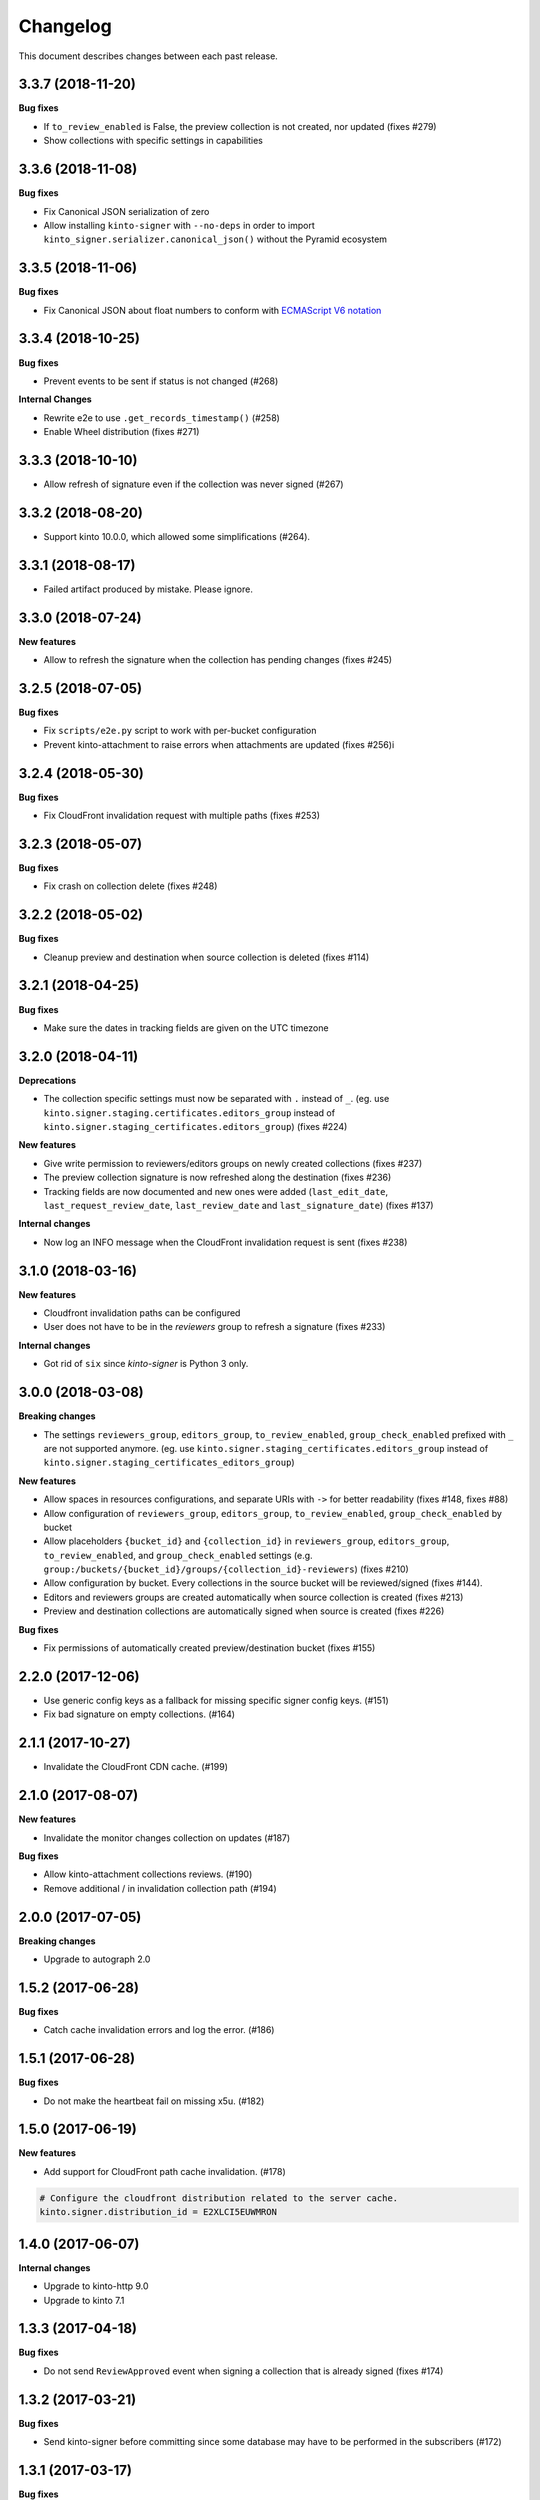 Changelog
=========

This document describes changes between each past release.

3.3.7 (2018-11-20)
------------------

**Bug fixes**

- If ``to_review_enabled`` is False, the preview collection is not created, nor updated (fixes #279)
- Show collections with specific settings in capabilities


3.3.6 (2018-11-08)
------------------

**Bug fixes**

- Fix Canonical JSON serialization of zero
- Allow installing ``kinto-signer`` with ``--no-deps`` in order to import ``kinto_signer.serializer.canonical_json()`` without the Pyramid ecosystem


3.3.5 (2018-11-06)
------------------

**Bug fixes**

- Fix Canonical JSON about float numbers to conform with `ECMAScript V6 notation <https://www.ecma-international.org/ecma-262/6.0/#sec-tostring-applied-to-the-number-type>`_


3.3.4 (2018-10-25)
------------------

**Bug fixes**

- Prevent events to be sent if status is not changed (#268)

**Internal Changes**

- Rewrite e2e to use ``.get_records_timestamp()`` (#258)
- Enable Wheel distribution (fixes #271)


3.3.3 (2018-10-10)
------------------

- Allow refresh of signature even if the collection was never signed (#267)


3.3.2 (2018-08-20)
------------------

- Support kinto 10.0.0, which allowed some simplifications (#264).


3.3.1 (2018-08-17)
------------------

- Failed artifact produced by mistake. Please ignore.


3.3.0 (2018-07-24)
------------------

**New features**

- Allow to refresh the signature when the collection has pending changes (fixes #245)


3.2.5 (2018-07-05)
------------------

**Bug fixes**

- Fix ``scripts/e2e.py`` script to work with per-bucket configuration
- Prevent kinto-attachment to raise errors when attachments are updated (fixes #256)i

3.2.4 (2018-05-30)
------------------

**Bug fixes**

- Fix CloudFront invalidation request with multiple paths (fixes #253)


3.2.3 (2018-05-07)
------------------

**Bug fixes**

- Fix crash on collection delete (fixes #248)


3.2.2 (2018-05-02)
------------------

**Bug fixes**

- Cleanup preview and destination when source collection is deleted (fixes #114)


3.2.1 (2018-04-25)
------------------

**Bug fixes**

- Make sure the dates in tracking fields are given on the UTC timezone


3.2.0 (2018-04-11)
------------------

**Deprecations**

- The collection specific settings must now be separated with ``.`` instead of ``_``.
  (eg. use ``kinto.signer.staging.certificates.editors_group`` instead of ``kinto.signer.staging_certificates.editors_group``) (fixes #224)

**New features**

- Give write permission to reviewers/editors groups on newly created collections (fixes #237)
- The preview collection signature is now refreshed along the destination (fixes #236)
- Tracking fields are now documented and new ones were added (``last_edit_date``, ``last_request_review_date``, ``last_review_date`` and ``last_signature_date``) (fixes #137)

**Internal changes**

- Now log an INFO message when the CloudFront invalidation request is sent (fixes #238)


3.1.0 (2018-03-16)
------------------

**New features**

- Cloudfront invalidation paths can be configured
- User does not have to be in the *reviewers* group to refresh a signature (fixes #233)

**Internal changes**

- Got rid of ``six`` since *kinto-signer* is Python 3 only.


3.0.0 (2018-03-08)
------------------

**Breaking changes**

- The settings ``reviewers_group``, ``editors_group``, ``to_review_enabled``, ``group_check_enabled``
  prefixed with ``_`` are not supported anymore. (eg. use ``kinto.signer.staging_certificates.editors_group``
  instead of ``kinto.signer.staging_certificates_editors_group``)

**New features**

- Allow spaces in resources configurations, and separate URIs with ``->`` for better readability (fixes #148, fixes #88)
- Allow configuration of ``reviewers_group``, ``editors_group``, ``to_review_enabled``, ``group_check_enabled``
  by bucket
- Allow placeholders ``{bucket_id}`` and ``{collection_id}`` in ``reviewers_group``, ``editors_group``,
  ``to_review_enabled``, and ``group_check_enabled`` settings
  (e.g. ``group:/buckets/{bucket_id}/groups/{collection_id}-reviewers``) (fixes #210)
- Allow configuration by bucket. Every collections in the source bucket will be reviewed/signed (fixes #144).
- Editors and reviewers groups are created automatically when source collection is created (fixes #213)
- Preview and destination collections are automatically signed when source is created (fixes #226)

**Bug fixes**

- Fix permissions of automatically created preview/destination bucket (fixes #155)


2.2.0 (2017-12-06)
------------------

- Use generic config keys as a fallback for missing specific signer config keys. (#151)
- Fix bad signature on empty collections. (#164)


2.1.1 (2017-10-27)
------------------

- Invalidate the CloudFront CDN cache. (#199)


2.1.0 (2017-08-07)
------------------

**New features**

- Invalidate the monitor changes collection on updates (#187)

**Bug fixes**

- Allow kinto-attachment collections reviews. (#190)
- Remove additional / in invalidation collection path (#194)


2.0.0 (2017-07-05)
------------------

**Breaking changes**

- Upgrade to autograph 2.0


1.5.2 (2017-06-28)
------------------

**Bug fixes**

- Catch cache invalidation errors and log the error. (#186)


1.5.1 (2017-06-28)
------------------

**Bug fixes**

- Do not make the heartbeat fail on missing x5u. (#182)


1.5.0 (2017-06-19)
------------------

**New features**

- Add support for CloudFront path cache invalidation. (#178)

.. code-block:: ini

    # Configure the cloudfront distribution related to the server cache.
    kinto.signer.distribution_id = E2XLCI5EUWMRON


1.4.0 (2017-06-07)
------------------

**Internal changes**

- Upgrade to kinto-http 9.0
- Upgrade to kinto 7.1


1.3.3 (2017-04-18)
------------------

**Bug fixes**

- Do not send ``ReviewApproved`` event when signing a collection that is already signed (fixes #174)


1.3.2 (2017-03-21)
------------------

**Bug fixes**

- Send kinto-signer before committing since some database may have to be performed
  in the subscribers (#172)


1.3.1 (2017-03-17)
------------------

**Bug fixes**

- Allow ``canonical_json`` to work with iterators. (#167)
- Fixed inconsistencies in ``ResourceChanged`` produced by Kinto signer (#169)


1.3.0 (2017-03-03)
------------------

**Bug fixes**

- Update e2e.py to be robust against kinto_client returning an iterator in Python 3. (#165)


1.2.0 (2017-01-20)
------------------

**Bug fixes**

- Do not always reset destination permissions

**New features**

- Pyramid events are sent for each review step of the validation workflow (fixes #157)
- Kinto Admin UI fields like ``displayFields`` ``attachment`` and ``sort`` are copied
  from the source to the preview and destination collections (if not set) (fixes #161)


1.1.1 (2017-01-17)
------------------

**Bug fixes**

- Fix consistency of setting names for per-collection workflows configuration (fixes #149)
- Remove recursivity of events when requesting review (#158)


1.0.0 (2016-10-26)
------------------

**New features**

- Add ability to configure group names and enable review/group check by collection
  (fixes #145)


0.9.2 (2016-10-06)
------------------

**Bug fixes**

- Fix decoration of listener when StatsD is enabled (fixes #138)
  Related to https://github.com/jsocol/pystatsd/issues/85
- Use a dedicated ``errno`` in 403 responses when operation is forbidden (fixes #135)
- Make sure that collection editor can retrigger a signature (fixes #136)


0.9.1 (2016-10-03)
------------------

**Bug fixes**

- Do not check that editor is different than reviewer if *review* is not enabled (fixes #131)


0.9.0 (2016-09-30)
------------------

**New features**

- Now sends a StatsD timer with signature duration at ``plugins.signer``
- Ability to define a *preview* collection that is updated when collection status
  is set to ``to-review``. In order to enable this feature, define triplets in
  the ``kinto_signer.ressources`` settings (``{source};{preview};{destination}``)
  instead of couples, and make sure you have ``kinto.signer.to_review_enabled = true``.
  See README for more info (fixes #126)


0.8.1 (2016-08-26)
------------------

**Bug fixes**

- Warn if the storage backend timezone is not configured to use UTC (#122)
- Fix signing when all records have been deleted from the source (#120)


0.8.0 (2016-08-23)
------------------

Now requires *kinto >= 3.3*.

**New features**

- The API can now rely on a workflow and can check that users changing collection status
  belong to some groups (e.g. ``editors``, ``reviewers``).
- When a change is made in the source collection, its status is switched to
  ``work-in-progress``
- When a collection is modified, the ``last-author`` attribute is set to the current userid.
  When set to ``to-review``, the ``last_editor`` value is set, and when set to ``to-sign``
  the ``last_reviewer`` value is set.

**Bug fixes**

- Fix crash when several collections are created with status: to-sign using
  a batch request (fixes #116)


0.7.3 (2016-07-27)
------------------

**Bug fixes**

- Fix signature inconsistency (timestamp) when several changes are sent from
  the *source* to the *destination* collection.
  Fixed ``e2e.py`` and ``validate_signature.py`` scripts (fixes #110)

**Minor change**

- Add the plugin version in the capability. (#108)

0.7.2 (2016-07-25)
------------------

**Bug fixes**

- Provide the ``old`` value on destination records updates (#104)
- Send ``create`` event when destination record does not exist yet.
- Events sent by kinto-signer for created/updated/deleted objects in destination now show
  user_id as ``plugin:kinto-signer``

0.7.1 (2016-07-21)
------------------

*kinto-signer* now requires bug fixes that were released in Kinto 3.2.4 and Kinto 3.3.2.

**Bug fix**

- Update the `last_modified` value when updating the collection status and signature (#97)
- Prevents crash with events on ``default`` bucket on Kinto < 3.3
- Trigger ``ResourceChanged`` events when the destination collection and records are updated
  during signing. This allows plugins like ``kinto-changes`` and ``kinto.plugins.history``
  to catch the changes (#101).


0.7.0 (2016-06-28)
------------------

**Breaking changes**

- The collection timestamp is now included in the payload prior to signing.
  Old clients won't be able to verify the signature made by this version.

**New features**

- Raise configuration errors if resources are not configured correctly (ref #88)


0.6.0 (2016-05-19)
------------------

- Update to ``kinto.core`` for compatibility with Kinto 3.0. This
  release is no longer compatible with Kinto < 3.0, please upgrade!


0.5.0 (2016-05-17)
------------------

**Bug fix**

- Do not crash on record deletion if destination was never synced (#82)

**Internal changes**

- Rename ``get_local_records`` to ``get_source_records`` (#83)
- Rename ``sign_and_update_remote`` to ``sign_and_update_destination`` (#85)


0.4.0 (2016-05-10)
------------------

**New features**

- Ability to define a different signer per collection (#52)

**Bug fix**

- Return 503 instead of 500 when signing fails (fixes #71)

**Internal changes**

- Removed scary diagram with Mozilla specific stuff (#60)


0.3.0 (2016-04-26)
------------------

**Breaking changes**

- Change the format of exposed settings in the root URL capabilities (fixes #63)
- The ``hook.py`` module was deleted, meaning that if ``kinto_signer.hook`` was
  used in ``kinto.includes`` setting, it will break.
  Use ``kinto.includes = kinto_signer`` instead.
- Switch to ``Content-Signature`` spec, as by provided Autograph and expected
  by Firefox Personal Security Manager.
  Mainly means that ``Content-Signature:\x00`` has to be prepended to payload
  prior to signing verification.

**New features**

- Add signer entry in heartbeat view (fixes #50)
- Change the source/destination settings format (fixes #35). Old format is still
  supported.

**Internal changes**

- Fix test coverage for resource event (#59)
- Add more tests for canonical JSON serializers (#58)
- Add a end-to-end smoke script to be ran on a Kinto instance (#64)

0.2.0 (2016-03-22)
------------------

- Update autograph to version 1.1.0


0.1.0 (2016-03-07)
-------------------

- Provide a hook that triggers a signature on the current local collection and
  replicate it to the destination collection.
- Provide a local ECDSA signer.
- Provide a remote Autograph signer.
- Handle addition and deletion of records during the replication.
- Support multiple source and destination resources
